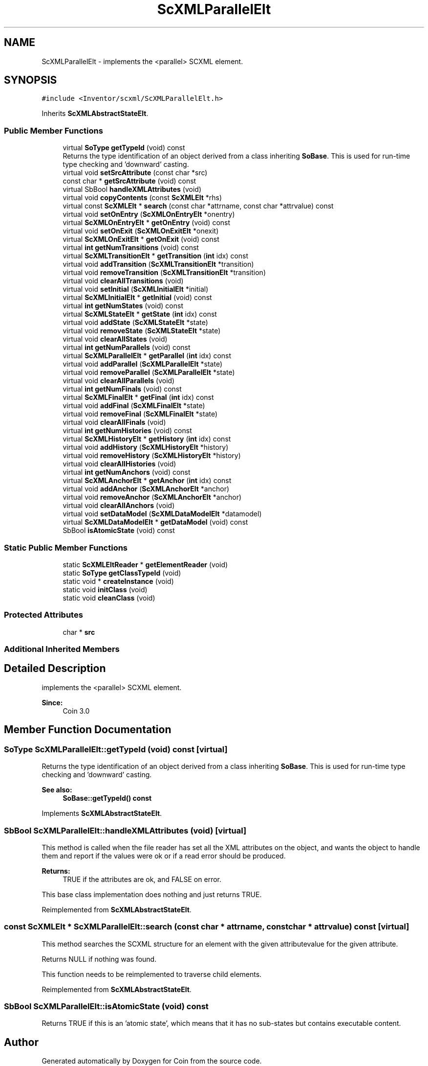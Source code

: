 .TH "ScXMLParallelElt" 3 "Sun May 28 2017" "Version 4.0.0a" "Coin" \" -*- nroff -*-
.ad l
.nh
.SH NAME
ScXMLParallelElt \- implements the <parallel> SCXML element\&.  

.SH SYNOPSIS
.br
.PP
.PP
\fC#include <Inventor/scxml/ScXMLParallelElt\&.h>\fP
.PP
Inherits \fBScXMLAbstractStateElt\fP\&.
.SS "Public Member Functions"

.in +1c
.ti -1c
.RI "virtual \fBSoType\fP \fBgetTypeId\fP (void) const"
.br
.RI "Returns the type identification of an object derived from a class inheriting \fBSoBase\fP\&. This is used for run-time type checking and 'downward' casting\&. "
.ti -1c
.RI "virtual void \fBsetSrcAttribute\fP (const char *src)"
.br
.ti -1c
.RI "const char * \fBgetSrcAttribute\fP (void) const"
.br
.ti -1c
.RI "virtual SbBool \fBhandleXMLAttributes\fP (void)"
.br
.ti -1c
.RI "virtual void \fBcopyContents\fP (const \fBScXMLElt\fP *rhs)"
.br
.ti -1c
.RI "virtual const \fBScXMLElt\fP * \fBsearch\fP (const char *attrname, const char *attrvalue) const"
.br
.ti -1c
.RI "virtual void \fBsetOnEntry\fP (\fBScXMLOnEntryElt\fP *onentry)"
.br
.ti -1c
.RI "virtual \fBScXMLOnEntryElt\fP * \fBgetOnEntry\fP (void) const"
.br
.ti -1c
.RI "virtual void \fBsetOnExit\fP (\fBScXMLOnExitElt\fP *onexit)"
.br
.ti -1c
.RI "virtual \fBScXMLOnExitElt\fP * \fBgetOnExit\fP (void) const"
.br
.ti -1c
.RI "virtual \fBint\fP \fBgetNumTransitions\fP (void) const"
.br
.ti -1c
.RI "virtual \fBScXMLTransitionElt\fP * \fBgetTransition\fP (\fBint\fP idx) const"
.br
.ti -1c
.RI "virtual void \fBaddTransition\fP (\fBScXMLTransitionElt\fP *transition)"
.br
.ti -1c
.RI "virtual void \fBremoveTransition\fP (\fBScXMLTransitionElt\fP *transition)"
.br
.ti -1c
.RI "virtual void \fBclearAllTransitions\fP (void)"
.br
.ti -1c
.RI "virtual void \fBsetInitial\fP (\fBScXMLInitialElt\fP *initial)"
.br
.ti -1c
.RI "virtual \fBScXMLInitialElt\fP * \fBgetInitial\fP (void) const"
.br
.ti -1c
.RI "virtual \fBint\fP \fBgetNumStates\fP (void) const"
.br
.ti -1c
.RI "virtual \fBScXMLStateElt\fP * \fBgetState\fP (\fBint\fP idx) const"
.br
.ti -1c
.RI "virtual void \fBaddState\fP (\fBScXMLStateElt\fP *state)"
.br
.ti -1c
.RI "virtual void \fBremoveState\fP (\fBScXMLStateElt\fP *state)"
.br
.ti -1c
.RI "virtual void \fBclearAllStates\fP (void)"
.br
.ti -1c
.RI "virtual \fBint\fP \fBgetNumParallels\fP (void) const"
.br
.ti -1c
.RI "virtual \fBScXMLParallelElt\fP * \fBgetParallel\fP (\fBint\fP idx) const"
.br
.ti -1c
.RI "virtual void \fBaddParallel\fP (\fBScXMLParallelElt\fP *state)"
.br
.ti -1c
.RI "virtual void \fBremoveParallel\fP (\fBScXMLParallelElt\fP *state)"
.br
.ti -1c
.RI "virtual void \fBclearAllParallels\fP (void)"
.br
.ti -1c
.RI "virtual \fBint\fP \fBgetNumFinals\fP (void) const"
.br
.ti -1c
.RI "virtual \fBScXMLFinalElt\fP * \fBgetFinal\fP (\fBint\fP idx) const"
.br
.ti -1c
.RI "virtual void \fBaddFinal\fP (\fBScXMLFinalElt\fP *state)"
.br
.ti -1c
.RI "virtual void \fBremoveFinal\fP (\fBScXMLFinalElt\fP *state)"
.br
.ti -1c
.RI "virtual void \fBclearAllFinals\fP (void)"
.br
.ti -1c
.RI "virtual \fBint\fP \fBgetNumHistories\fP (void) const"
.br
.ti -1c
.RI "virtual \fBScXMLHistoryElt\fP * \fBgetHistory\fP (\fBint\fP idx) const"
.br
.ti -1c
.RI "virtual void \fBaddHistory\fP (\fBScXMLHistoryElt\fP *history)"
.br
.ti -1c
.RI "virtual void \fBremoveHistory\fP (\fBScXMLHistoryElt\fP *history)"
.br
.ti -1c
.RI "virtual void \fBclearAllHistories\fP (void)"
.br
.ti -1c
.RI "virtual \fBint\fP \fBgetNumAnchors\fP (void) const"
.br
.ti -1c
.RI "virtual \fBScXMLAnchorElt\fP * \fBgetAnchor\fP (\fBint\fP idx) const"
.br
.ti -1c
.RI "virtual void \fBaddAnchor\fP (\fBScXMLAnchorElt\fP *anchor)"
.br
.ti -1c
.RI "virtual void \fBremoveAnchor\fP (\fBScXMLAnchorElt\fP *anchor)"
.br
.ti -1c
.RI "virtual void \fBclearAllAnchors\fP (void)"
.br
.ti -1c
.RI "virtual void \fBsetDataModel\fP (\fBScXMLDataModelElt\fP *datamodel)"
.br
.ti -1c
.RI "virtual \fBScXMLDataModelElt\fP * \fBgetDataModel\fP (void) const"
.br
.ti -1c
.RI "SbBool \fBisAtomicState\fP (void) const"
.br
.in -1c
.SS "Static Public Member Functions"

.in +1c
.ti -1c
.RI "static \fBScXMLEltReader\fP * \fBgetElementReader\fP (void)"
.br
.ti -1c
.RI "static \fBSoType\fP \fBgetClassTypeId\fP (void)"
.br
.ti -1c
.RI "static void * \fBcreateInstance\fP (void)"
.br
.ti -1c
.RI "static void \fBinitClass\fP (void)"
.br
.ti -1c
.RI "static void \fBcleanClass\fP (void)"
.br
.in -1c
.SS "Protected Attributes"

.in +1c
.ti -1c
.RI "char * \fBsrc\fP"
.br
.in -1c
.SS "Additional Inherited Members"
.SH "Detailed Description"
.PP 
implements the <parallel> SCXML element\&. 


.PP
\fBSince:\fP
.RS 4
Coin 3\&.0 
.RE
.PP

.SH "Member Function Documentation"
.PP 
.SS "\fBSoType\fP ScXMLParallelElt::getTypeId (void) const\fC [virtual]\fP"

.PP
Returns the type identification of an object derived from a class inheriting \fBSoBase\fP\&. This is used for run-time type checking and 'downward' casting\&. 
.PP
\fBSee also:\fP
.RS 4
\fBSoBase::getTypeId() const\fP 
.RE
.PP

.PP
Implements \fBScXMLAbstractStateElt\fP\&.
.SS "SbBool ScXMLParallelElt::handleXMLAttributes (void)\fC [virtual]\fP"
This method is called when the file reader has set all the XML attributes on the object, and wants the object to handle them and report if the values were ok or if a read error should be produced\&.
.PP
\fBReturns:\fP
.RS 4
TRUE if the attributes are ok, and FALSE on error\&.
.RE
.PP
This base class implementation does nothing and just returns TRUE\&. 
.PP
Reimplemented from \fBScXMLAbstractStateElt\fP\&.
.SS "const \fBScXMLElt\fP * ScXMLParallelElt::search (const char * attrname, const char * attrvalue) const\fC [virtual]\fP"
This method searches the SCXML structure for an element with the given attributevalue for the given attribute\&.
.PP
Returns NULL if nothing was found\&.
.PP
This function needs to be reimplemented to traverse child elements\&. 
.PP
Reimplemented from \fBScXMLAbstractStateElt\fP\&.
.SS "SbBool ScXMLParallelElt::isAtomicState (void) const"
Returns TRUE if this is an 'atomic state', which means that it has no sub-states but contains executable content\&. 

.SH "Author"
.PP 
Generated automatically by Doxygen for Coin from the source code\&.
